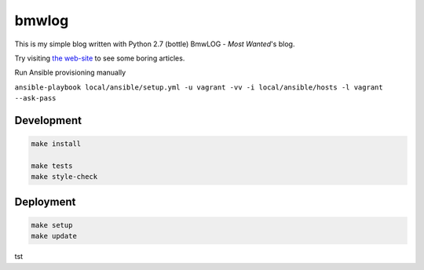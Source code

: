 bmwlog
======
This is my simple blog written with Python 2.7 (bottle)
BmwLOG - *Most Wanted*'s blog.

Try visiting `the web-site <http://bmwlog.pp.ua/>`_ to see some boring articles.


Run Ansible provisioning manually

``ansible-playbook local/ansible/setup.yml -u vagrant -vv -i local/ansible/hosts -l vagrant --ask-pass``


Development
-----------

.. code-block:: bash

    make install

    make tests
    make style-check


Deployment
----------

.. code-block:: bash

    make setup
    make update
tst
